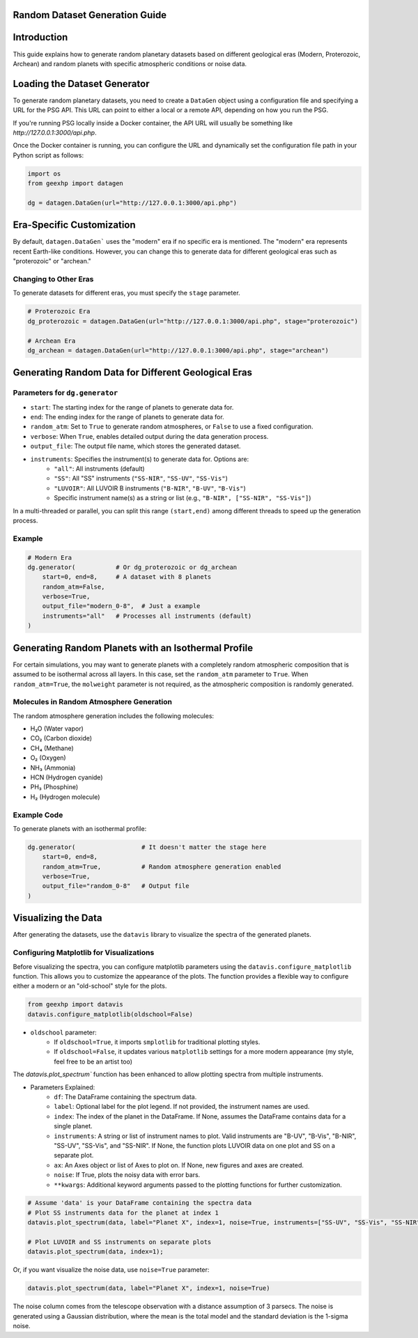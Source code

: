 
Random Dataset Generation Guide
==============================

Introduction
============
This guide explains how to generate random planetary datasets based on different geological eras (Modern, Proterozoic, Archean) and random planets with specific atmospheric conditions or noise data.

Loading the Dataset Generator
=============================
To generate random planetary datasets, you need to create a ``DataGen`` object using a configuration file and specifying a URL for the PSG API. This URL can point to either a local or a remote API, depending on how you run the PSG.

If you're running PSG locally inside a Docker container, the API URL will usually be something like `http://127.0.0.1:3000/api.php`.

Once the Docker container is running, you can configure the URL and dynamically set the configuration file path in your Python script as follows:

.. code-block:: python

    import os
    from geexhp import datagen

    dg = datagen.DataGen(url="http://127.0.0.1:3000/api.php")

Era-Specific Customization
==========================
By default, ``datagen.DataGen``` uses the "modern" era if no specific era is mentioned. The "modern" era represents recent Earth-like conditions. However, you can change this to generate data for different geological eras such as "proterozoic" or "archean."

Changing to Other Eras
----------------------
To generate datasets for different eras, you must specify the ``stage`` parameter.

.. code-block:: python
    
    # Proterozoic Era
    dg_proterozoic = datagen.DataGen(url="http://127.0.0.1:3000/api.php", stage="proterozoic")

    # Archean Era
    dg_archean = datagen.DataGen(url="http://127.0.0.1:3000/api.php", stage="archean")

Generating Random Data for Different Geological Eras
=====================================================

Parameters for ``dg.generator``
-----------------------------

- ``start``: The starting index for the range of planets to generate data for.
- ``end``: The ending index for the range of planets to generate data for.
- ``random_atm``: Set to ``True`` to generate random atmospheres, or ``False`` to use a fixed configuration.
- ``verbose``: When ``True``, enables detailed output during the data generation process.
- ``output_file``: The output file name, which stores the generated dataset.
- ``instruments``: Specifies the instrument(s) to generate data for. Options are:
        - ``"all"``: All instruments (default)
        - ``"SS"``: All "SS" instruments (``"SS-NIR"``, ``"SS-UV"``, ``"SS-Vis"``)
        - ``"LUVOIR"``: All LUVOIR B instruments (``"B-NIR"``, ``"B-UV"``, ``"B-Vis"``)
        - Specific instrument name(s) as a string or list (e.g., ``"B-NIR", ["SS-NIR", "SS-Vis"]``)

In a multi-threaded or parallel, you can split this range ``(start,end)`` among different threads to speed up the generation process.

Example 
-------

.. code-block:: python

    # Modern Era 
    dg.generator(           # Or dg_proterozoic or dg_archean
        start=0, end=8,     # A dataset with 8 planets  
        random_atm=False,
        verbose=True,
        output_file="modern_0-8",  # Just a example
        instruments="all"   # Processes all instruments (default)
    )

Generating Random Planets with an Isothermal Profile
====================================================
For certain simulations, you may want to generate planets with a completely random atmospheric composition that is assumed to be isothermal across all layers. In this case, set the ``random_atm`` parameter to ``True``. When ``random_atm=True``, the ``molweight`` parameter is not required, as the atmospheric composition is randomly generated.

Molecules in Random Atmosphere Generation
-----------------------------------------

The random atmosphere generation includes the following molecules:

* H₂O (Water vapor)
* CO₂ (Carbon dioxide)
* CH₄ (Methane)
* O₂ (Oxygen)
* NH₃ (Ammonia)
* HCN (Hydrogen cyanide)
* PH₃ (Phosphine)
* H₂ (Hydrogen molecule)

Example Code
------------
To generate planets with an isothermal profile:

.. code-block:: python

    dg.generator(                  # It doesn't matter the stage here
        start=0, end=8,
        random_atm=True,           # Random atmosphere generation enabled
        verbose=True,
        output_file="random_0-8"   # Output file
    )

Visualizing the Data
====================
After generating the datasets, use the ``datavis`` library to visualize the spectra of the generated planets.

Configuring Matplotlib for Visualizations
-----------------------------------------
Before visualizing the spectra, you can configure matplotlib parameters using the ``datavis.configure_matplotlib`` function. 
This allows you to customize the appearance of the plots. The function provides a flexible way to configure either a modern or an "old-school" style for the plots.

.. code-block:: python

    from geexhp import datavis
    datavis.configure_matplotlib(oldschool=False)

* ``oldschool`` parameter:
    * If ``oldschool=True``, it imports ``smplotlib`` for traditional plotting styles.
    * If ``oldschool=False``, it updates various ``matplotlib`` settings for a more modern appearance (my style, feel free to be an artist too)

The `datavis.plot_spectrum`` function has been enhanced to allow plotting spectra from multiple instruments.

* Parameters Explained: 
    * ``df``: The DataFrame containing the spectrum data.
    * ``label``: Optional label for the plot legend. If not provided, the instrument names are used.
    * ``index``: The index of the planet in the DataFrame. If None, assumes the DataFrame contains data for a single planet.
    * ``instruments``: A string or list of instrument names to plot. Valid instruments are "B-UV", "B-Vis", "B-NIR", "SS-UV", "SS-Vis", and "SS-NIR". If None, the function plots LUVOIR data on one plot and SS on a separate plot.
    * ``ax``: An Axes object or list of Axes to plot on. If None, new figures and axes are created.
    * ``noise``: If True, plots the noisy data with error bars.
    * ``**kwargs``: Additional keyword arguments passed to the plotting functions for further customization.

.. code-block:: python

    # Assume 'data' is your DataFrame containing the spectra data
    # Plot SS instruments data for the planet at index 1
    datavis.plot_spectrum(data, label="Planet X", index=1, noise=True, instruments=["SS-UV", "SS-Vis", "SS-NIR"]);

    # Plot LUVOIR and SS instruments on separate plots
    datavis.plot_spectrum(data, index=1);

Or, if you want visualize the noise data, use ``noise=True`` parameter:

.. code-block:: python

    datavis.plot_spectrum(data, label="Planet X", index=1, noise=True)

The noise column comes from the telescope observation with a distance assumption of 3 parsecs. The noise is generated using a Gaussian distribution, where the mean is the total model and the standard deviation is the 1-sigma noise.
